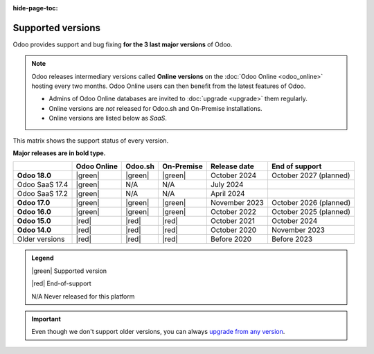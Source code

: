 :hide-page-toc:

.. _supported_versions:

==================
Supported versions
==================

Odoo provides support and bug fixing **for the 3 last major versions** of Odoo.

.. note::
   Odoo releases intermediary versions called **Online versions** on the :doc:`Odoo Online
   <odoo_online>` hosting every two months. Odoo Online users can then benefit from the latest
   features of Odoo.

   - Admins of Odoo Online databases are invited to :doc:`upgrade <upgrade>` them regularly.
   - Online versions are *not* released for Odoo.sh and On-Premise installations.
   - Online versions are listed below as *SaaS*.

This matrix shows the support status of every version.

**Major releases are in bold type.**

.. list-table::
   :header-rows: 1
   :widths: auto

   * -
     - Odoo Online
     - Odoo.sh
     - On-Premise
     - Release date
     - End of support
   * - **Odoo 18.0**
     - |green|
     - |green|
     - |green|
     - October 2024
     - October 2027 (planned)
   * - Odoo SaaS 17.4
     - |green|
     - N/A
     - N/A
     - July 2024
     -
   * - Odoo SaaS 17.2
     - |green|
     - N/A
     - N/A
     - April 2024
     -
   * - **Odoo 17.0**
     - |green|
     - |green|
     - |green|
     - November 2023
     - October 2026 (planned)
   * - **Odoo 16.0**
     - |green|
     - |green|
     - |green|
     - October 2022
     - October 2025 (planned)
   * - **Odoo 15.0**
     - |red|
     - |red|
     - |red|
     - October 2021
     - October 2024
   * - **Odoo 14.0**
     - |red|
     - |red|
     - |red|
     - October 2020
     - November 2023
   * - Older versions
     - |red|
     - |red|
     - |red|
     - Before 2020
     - Before 2023

.. admonition:: Legend

    |green| Supported version

    |red| End-of-support

    N/A Never released for this platform

.. important::
   Even though we don't support older versions, you can always `upgrade from any version
   <https://upgrade.odoo.com/>`_.

.. |green| raw:: html

   <span class="text-success" style="font-size: 32px; line-height: 0.5">●</span>

.. |red| raw:: html

   <span class="text-danger" style="font-size: 32px; line-height: 0.5">●</span>
